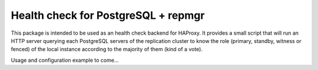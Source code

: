 Health check for PostgreSQL + repmgr
====================================

This package is intended to be used as an health check backend for HAProxy. It
provides a small script that will run an HTTP server querying each PostgreSQL
servers of the replication cluster to know the role (primary, standby, witness
or fenced) of the local instance according to the majority of them (kind of a
vote).

Usage and configuration example to come…



